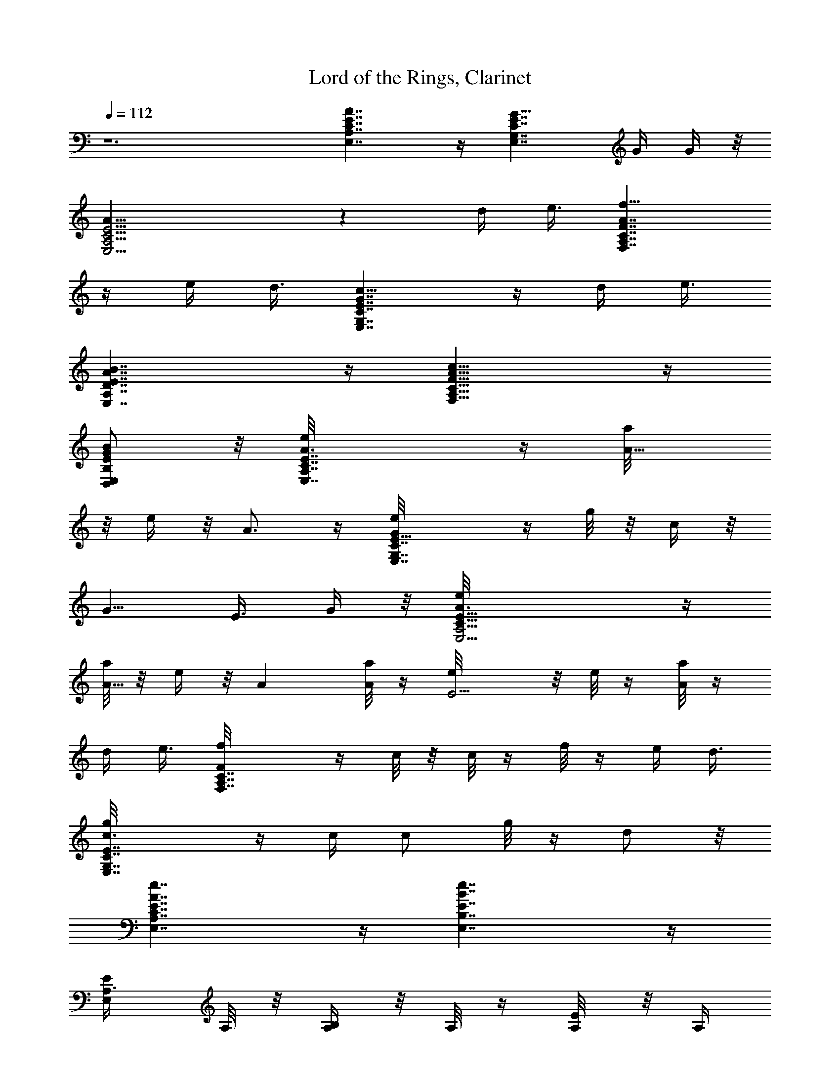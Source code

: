 X:2
T:Lord of the Rings, Clarinet
L:1/4
Q:112
K:C
z6 [A,7/4E7/4E,7/4C7/4A7/4] z/4 [G11/8G,7/4C7/4E7/4E,7/4] G/4 G/4 z/8
[E15/4E,15/4C15/4A,15/4A19/8] z d/4 e3/8 [F7/4C7/4A,7/4f9/8F,7/4A7/4]
z/4 e/4 d3/8 [c9/8G,7/4E,7/4C7/4G7/4E7/4] z/4 d/4 e3/8
[B7/4A7/4E7/4D7/4A,7/4E,7/4] z/4 [A9/8A,9/8F,9/8C9/8c9/8F9/8] z/4
[E/2B,/2B/2E,/2G/2D,/2] z/8 [E,7/4e/8A3/8A,7/4C7/4E7/4] z/4 [A5/8a/8]
z/8 e/4 z/8 A3/4 z/4 [C7/4E,7/4G,7/4Ge/8E11/8] z/4 g/8 z/8 c/4 z/8
[G5/8z3/8] [E3/8z/4] G/4 z/8 [E19/8A,15/4E,15/4C29/8A3/8e/8] z/4
[a/8A5/8] z/8 e/4 z/8 A [a/8A] z/4 [E5/4e/8] z/8 e/8 z/4 [a/8A/8] z/4
d/4 e3/8 [F,7/4A,7/4fC7/4F/8] z/4 c/8 z/8 c/8 z/4 f/8 z/4 e/4 d3/8
[E7/4E,7/4G,7/4g/8C7/4c3/8] z/4 c/4 [c/2z3/8] g/8 z/4 d/2 z/8
[E,7/4e7/4A7/4A,7/4E7/4C7/4] z/4 [B,7/4E,7/4e7/4B7/4E7/4] z/4
[E,/2E/2A,3/8] A,/8 z/8 [B,/4A,/4] z/8 A,/8 z/4 [E/4A,/8] z/8 A,/4
z/8 [C/2A,3/8E,/2] A,/8 z/8 [D/4A,/4] z/8 A,/8 z/4 [E/2A,/4E,/2] A,/4
z/8 [B,/4A,/4] z/8 A,/8 z/8 [E/4A,/4] z/8 A,/8 z/4 [A,/4E,/2C/2] A,/4
z/8 [A,/4D/4E/2] z/8 A,/8 z/8 [A,3/8A/4E/2E,/2] z/8 [A,/8B11/4] z/4
[B,/4A,/4] A,/4 z/8 [E/4A,/4] z/8 A,/8 z/8 [E,/2C/2A,3/8] A,/8 z/4
[D/4A,/4] A,/4 z/8 [C/2F,3/8] F,/8 z/8 [c25/8G,/4F,/4] z/8 F,/8 z/4
[F,/4C/4B19/8] F,/4 z/8 [C/2F,3/8A,/2] F,/8 z/8 [F,/4B,/4] z/8 F,/8
z/4 [C/2F,/4E/8] z/8 [G/4F,/4] z/8 [A35/8G,/4F,/4] z/8 F,/8 z/8
[C/4F,/4] z/8 F,/8 z/4 [A,/2F,/4C/2] F,/4 z/8 [B,/4F,/4] z/8 F,/8 z/8
[F,3/8C/2] F,/8 z/4 [G,/4F,/4] F,/4 z/8 [F,/4C/4] z/8 F,/8 z/8
[C/2F,3/8A,5/8] F,/8 z/4 [B,/4F,/8] z/8 F,/4 z/8 [E,/2G5B,/2dD19/8]
z/8 [c/4E,/4] z/8 [dz3/8] E,/4 z3/8 [B,/2E,/2d25/8] z/8 E,/4 z/2
[E19/8B,/2E,/2e39/8] z/8 E,/4 z3/8 E,/4 z/2 [B,/2E,/2] z/8 E,/4 z3/8
[f27/8E49/8E,5/8B,/2B49/8F19/8] z/4 E,/4 z3/8 E,/4 z3/8
[E,/2B,5/8g11/8] z/4 E,/4 z3/8 [G11/4B,/2g11/4E,/2a11/4f11/4] z/8
E,/4 z/2 E,/4 z3/8 [E,/2B,/2] z/8 E,/4 z25/8 [E,7B,7] z3/8
[E,29/4z/8] [C49/8A,11/2] A,/8 [A,13/8z/2] C/8 [Cz/2] E/8 [E5/8z/2]
F/8 [^G,29/8C7/4F,57/8F15/8] C/8 [C21/4z7/4] [^G,7/2z15/8] ^D/8 ^D7/4
[C45/8E,29/4A,29/4] [C13/8z5/8] E5/8 A5/8
[C57/8=G,57/8c2^D,29/4z15/8] G15/8 [^D15/8z7/4] ^A/8 [^A15/8z7/4]
[B,55/8G/8E,55/8] [G7G,55/8] z/2 E,3/8 z3/4 B,3/8 z3/4 E,/4 z3/4 B,/4
z7/8 =D,/4 z7/8 A,/4 z3/4 D,/4 z15/8 =D3/8 E/4 ^F =A13/8 ^F/4 E/4
^F3/8 E/4 D5/2 z/8 ^F9/8 A/2 B9/4 d/2 ^c A5/8 ^F13/8 G/4 ^F/4 E13/8
D/4 E/4 ^F9/8 [A9/8z] ^F3/8 E3/4 [D7/8z3/4] ^F3/8 D5/2 z/8 ^F9/8 A/2
[B9/4z17/8] A9/8 ^F ^F9/4 E2 z/8 D,3/8 z3/4 A,/4 z3/4 D,3/8 z3/4 A,/4
z7/8 D,/4 z3/4 A,/4 z7/8 D,/4 z3/4 A,3/8 z3/4 D,/4 z33/8 ^C/4 z4 B,/4
z4 A,3/8 z7/4 A,3/8 z15/8 A,/4 z15/8 D,/4 z15/8 D,3/8 z7/4 G,3/8
z15/8 A,/4 z15/8 [B,33/8^F,33/8D33/8z/2] B/2 z/8 d/2 B/4 z7/8 B/2 d/2
B/4 z/4 [B,33/8D,33/8G,17/4z5/8] B/2 d/2 B3/8 z3/4 B/2 d/2 B3/8 z/4
[^C33/8A,33/8E,33/8z/2] A/2 z/8 ^c/2 A/4 z3/4 A5/8 ^c/2 A/4 z/4
[B,17/4D33/8^F,17/4z5/8] B/2 d/2 B3/8 z3/4 B/2 d/2 B3/8 z/4
[E,33/8^C33/8A,33/8z/2] A/2 ^c/2 z/8 A/4 z3/4 A5/8 ^c/2 A/4 z/4
[D33/8A,17/4^F,17/4D,/4] [E3/8z/4] [A/2z/8] ^F/4 z/4 d/2 A3/8 z3/4
[^F/4A/2] z/4 d/2 [^F/4A3/8] z3/8 [^G,33/8E,/4E33/8B,33/8] ^F/4
[^G/4B/2] z/4 e/2 [B3/8z/8] ^G/8 z7/8 [B/2^G/4] z3/8 e/2 [^G/8B/4]
z3/8 [^C67/8^F,9/8^F/4^A,67/8] [^G3/8z/4] [^c/2^A11/8] z/8 [^F,^f/2]
^c/4 z/4 [^f/4^F,5/8^A/4] z3/8 [^F,^A3/4^f3/4^c3/4] z/4
[^F,5/8^f/4^A/4^c/4] z3/8 [^f4^F,33/8^A33/8^c33/8] 